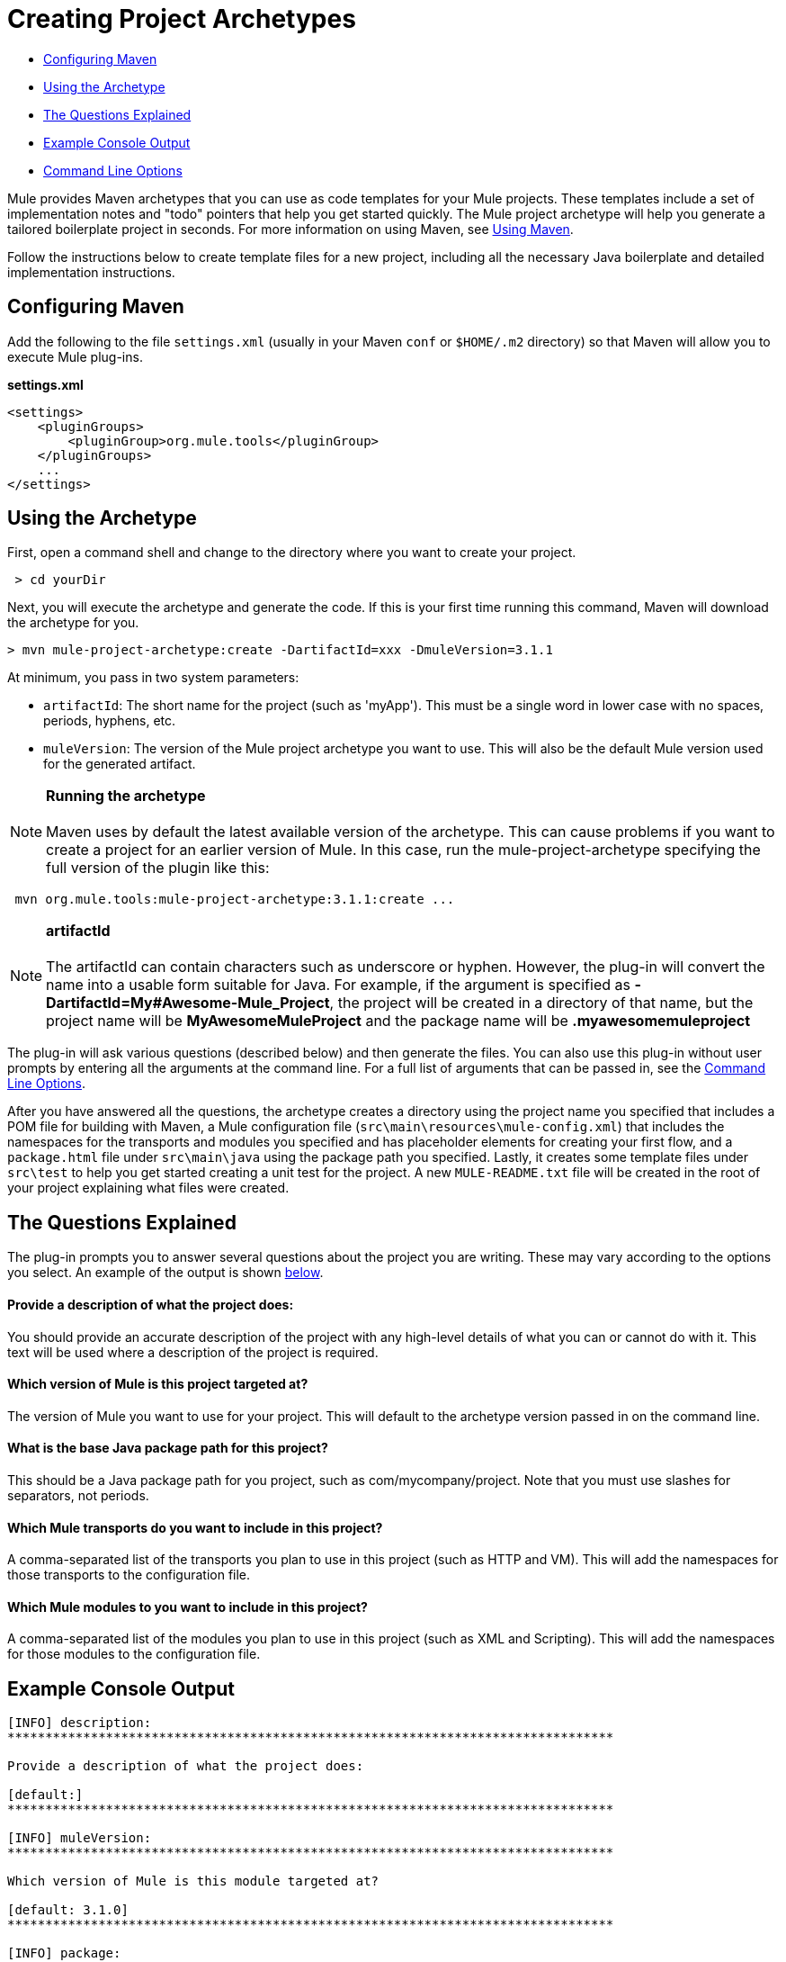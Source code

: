 = Creating Project Archetypes

* link:#CreatingProjectArchetypes-ConfiguringMaven[Configuring Maven]
* link:#CreatingProjectArchetypes-UsingtheArchetype[Using the Archetype]
* link:#CreatingProjectArchetypes-TheQuestionsExplained[The Questions Explained]
* link:#CreatingProjectArchetypes-ExampleConsoleOutput[Example Console Output]
* link:#CreatingProjectArchetypes-CommandLineOptions[Command Line Options]

Mule provides Maven archetypes that you can use as code templates for your Mule projects. These templates include a set of implementation notes and "todo" pointers that help you get started quickly. The Mule project archetype will help you generate a tailored boilerplate project in seconds. For more information on using Maven, see link:#[Using Maven].

Follow the instructions below to create template files for a new project, including all the necessary Java boilerplate and detailed implementation instructions.

== Configuring Maven

Add the following to the file `settings.xml` (usually in your Maven `conf` or `$HOME/.m2` directory) so that Maven will allow you to execute Mule plug-ins.

*settings.xml*

[source, xml]
----
<settings>
    <pluginGroups>
        <pluginGroup>org.mule.tools</pluginGroup>
    </pluginGroups>
    ...
</settings>
----

== Using the Archetype

First, open a command shell and change to the directory where you want to create your project.

----
 > cd yourDir
----

Next, you will execute the archetype and generate the code. If this is your first time running this command, Maven will download the archetype for you.

----
> mvn mule-project-archetype:create -DartifactId=xxx -DmuleVersion=3.1.1
----

At minimum, you pass in two system parameters:

* `artifactId`: The short name for the project (such as 'myApp'). This must be a single word in lower case with no spaces, periods, hyphens, etc.
* `muleVersion`: The version of the Mule project archetype you want to use. This will also be the default Mule version used for the generated artifact.

[NOTE]
*Running the archetype* +
 +
Maven uses by default the latest available version of the archetype. This can cause problems if you want to create a project for an earlier version of Mule. In this case, run the mule-project-archetype specifying the full version of the plugin like this:
----
 mvn org.mule.tools:mule-project-archetype:3.1.1:create ...
----

[NOTE]
*artifactId* +
 +
The artifactId can contain characters such as underscore or hyphen. However, the plug-in will convert the name into a usable form suitable for Java. For example, if the argument is specified as **-DartifactId=My#Awesome-Mule_Project**, the project will be created in a directory of that name, but the project name will be *MyAwesomeMuleProject* and the package name will be *.myawesomemuleproject*

The plug-in will ask various questions (described below) and then generate the files. You can also use this plug-in without user prompts by entering all the arguments at the command line. For a full list of arguments that can be passed in, see the link:#CreatingProjectArchetypes-cmdopts[Command Line Options].

After you have answered all the questions, the archetype creates a directory using the project name you specified that includes a POM file for building with Maven, a Mule configuration file (`src\main\resources\mule-config.xml`) that includes the namespaces for the transports and modules you specified and has placeholder elements for creating your first flow, and a `package.html` file under `src\main\java` using the package path you specified. Lastly, it creates some template files under `src\test` to help you get started creating a unit test for the project. A new `MULE-README.txt` file will be created in the root of your project explaining what files were created.

== The Questions Explained

The plug-in prompts you to answer several questions about the project you are writing. These may vary according to the options you select. An example of the output is shown link:#CreatingProjectArchetypes-example[below].

==== Provide a description of what the project does:

You should provide an accurate description of the project with any high-level details of what you can or cannot do with it. This text will be used where a description of the project is required.

==== Which version of Mule is this project targeted at?

The version of Mule you want to use for your project. This will default to the archetype version passed in on the command line.

==== What is the base Java package path for this project?

This should be a Java package path for you project, such as com/mycompany/project. Note that you must use slashes for separators, not periods.

==== Which Mule transports do you want to include in this project?

A comma-separated list of the transports you plan to use in this project (such as HTTP and VM). This will add the namespaces for those transports to the configuration file.

==== Which Mule modules to you want to include in this project?

A comma-separated list of the modules you plan to use in this project (such as XML and Scripting). This will add the namespaces for those modules to the configuration file.

== Example Console Output

[source]
----
[INFO] description:
********************************************************************************

Provide a description of what the project does:

[default:]
********************************************************************************

[INFO] muleVersion:
********************************************************************************

Which version of Mule is this module targeted at?

[default: 3.1.0]
********************************************************************************

[INFO] package:
********************************************************************************

What is the base Java package path for this project? (i.e. com/mycompany/project):

[default:]
********************************************************************************

[INFO] transports:
********************************************************************************

Which Mule transports do you want to include in this project?

(options: axis,cxf,ejb,file,ftp,http,https,imap,imaps,jbpm,jdbc,
          jetty,jms,multicast,pop3,pop3s,quartz,rmi,servlet,smtp,
          smtps,servlet,ssl,tls,stdio,tcp,udp,vm,xmpp):

[default: cxf,file,http,jdbc,jms,stdio,vm]

********************************************************************************

[INFO] modules:
********************************************************************************

Which Mule modules do you want to include in this project?

(options: bulders,client,jaas,jbossts,management,ognl,pgp,scripting,
          spring-extras,sxc,xml):

[default: client,management,scripting,sxc,xml]

********************************************************************************
----

*Note*: OGNL is deprecated in Mule 3.6 and will be removed in Mule 4.0.

== Command Line Options

By default, this plug-in runs in interactive mode, but it's possible to run it in 'silent' mode by using the following option:

====
-Dinteractive=false
====

The following options can be passed in:

[width="100%",cols="34%,33%,33%",options="header",]
|===
|Name |Example |Default Value
|groupId |-DgroupId=org.mule.applicationxxx |org.mule.application.<artifactId>
|packagePath |-DpackagePath=org/mule/application |none
|transports |-Dtransports=http,vm |cxf,file,http,jdbc,jms,stdio,vm
|muleVersion |-DmuleVersion=3.1.0 |none
|packageName |-DpackageName=myPkg |none
|description |-Ddescription="some text" |none
|modules |-Dmodules=xml,scripting |client,management,scripting, sxc,xml
|basedir |-Dbasedir=/projects/mule/tools |<current dir>
|package |-Dpackage=org/mule/application/myPkg |none
|artifactId |-DartifactId=myMuleProject |<artifactId>
|version |-Dversion=1.0-SNAPSHOT |<muleVersion>
|===
